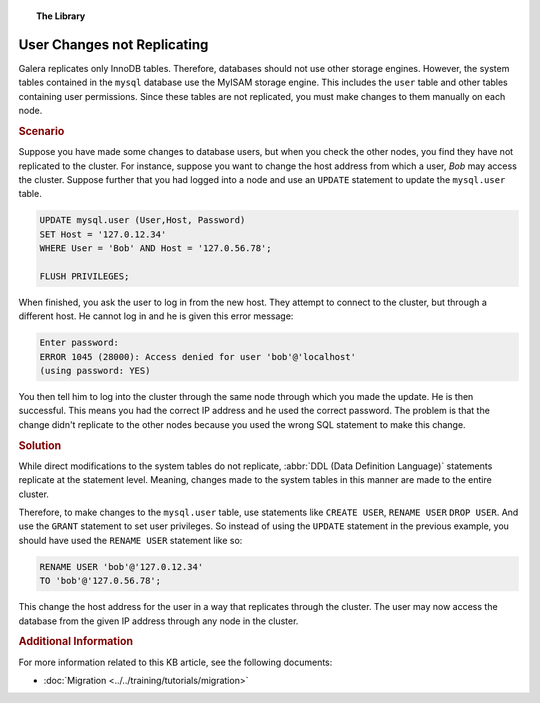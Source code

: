 .. topic:: The Library
   :name: left-margin

   .. cssclass:: no-bull

      - :doc:`Documentation <../../documentation/index>`
      - :doc:`Knowledge Base <../index>`

      .. cssclass:: no-bull-sub

         - :doc:`Troubleshooting <./index>`
         - :doc:`Best Practices <../best/index>`

      - :doc:`FAQ <../../faq>`
      - :doc:`Training <../../training/index>`

      .. cssclass:: no-bull-sub

         - :doc:`Tutorial Articles <../../training/tutorials/index>`
         - :doc:`Training Videos <../../training/videos/index>`

      .. cssclass:: bull-head

         Related Documents

      - :doc:`Migration <../../training/tutorials/migration>`

      .. cssclass:: bull-head

         Related Articles


.. cssclass:: kb-article
.. _`kb-trouble-user-changes`:

=============================
User Changes not Replicating
=============================

Galera replicates only InnoDB tables.  Therefore, databases should not use other storage engines.  However, the system tables contained in the ``mysql`` database use the MyISAM storage engine. This includes the ``user`` table and other tables containing user permissions.  Since these tables are not replicated, you must make changes to them manually on each node.


.. rubric:: Scenario
   :class: kb

Suppose you have made some changes to database users, but when you check the other nodes, you find they have not replicated to the cluster. For instance, suppose you want to change the host address from which a user, *Bob* may access the cluster.  Suppose further that you had logged into a node and use an ``UPDATE`` statement to update the ``mysql.user`` table.

.. code-block:: mysql

   UPDATE mysql.user (User,Host, Password)
   SET Host = '127.0.12.34'
   WHERE User = 'Bob' AND Host = '127.0.56.78';

   FLUSH PRIVILEGES;

When finished, you ask the user to log in from the new host.  They attempt to connect to the cluster, but through a different host. He cannot log in and he is given this error message:

.. code-block:: mysql

   Enter password:
   ERROR 1045 (28000): Access denied for user 'bob'@'localhost'
   (using password: YES)

You then tell him to log into the cluster through the same node through which  you made the update.  He is then successful. This means you had the correct IP address and he used the correct password. The problem is that the change didn't replicate to the other nodes because you used the wrong SQL statement to make this change.


.. rubric:: Solution
   :class: kb

While direct modifications to the system tables do not replicate, :abbr:`DDL (Data Definition Language)` statements replicate at the statement level.  Meaning, changes made to the system tables in this manner are made to the entire cluster.

Therefore, to make changes to the ``mysql.user`` table, use statements like  ``CREATE USER``, ``RENAME USER`` ``DROP USER``. And use the ``GRANT`` statement to set user privileges.  So instead of using the ``UPDATE`` statement in the previous example, you should have used the ``RENAME USER`` statement like so:

.. code-block:: mysql

   RENAME USER 'bob'@'127.0.12.34'
   TO 'bob'@'127.0.56.78';

This change the host address for the user in a way that replicates through the cluster.  The user may now access the database from the given IP address through any node in the cluster.


.. rubric:: Additional Information
   :class: kb


For more information related to this KB article, see the following documents:

- :doc:`Migration <../../training/tutorials/migration>`
